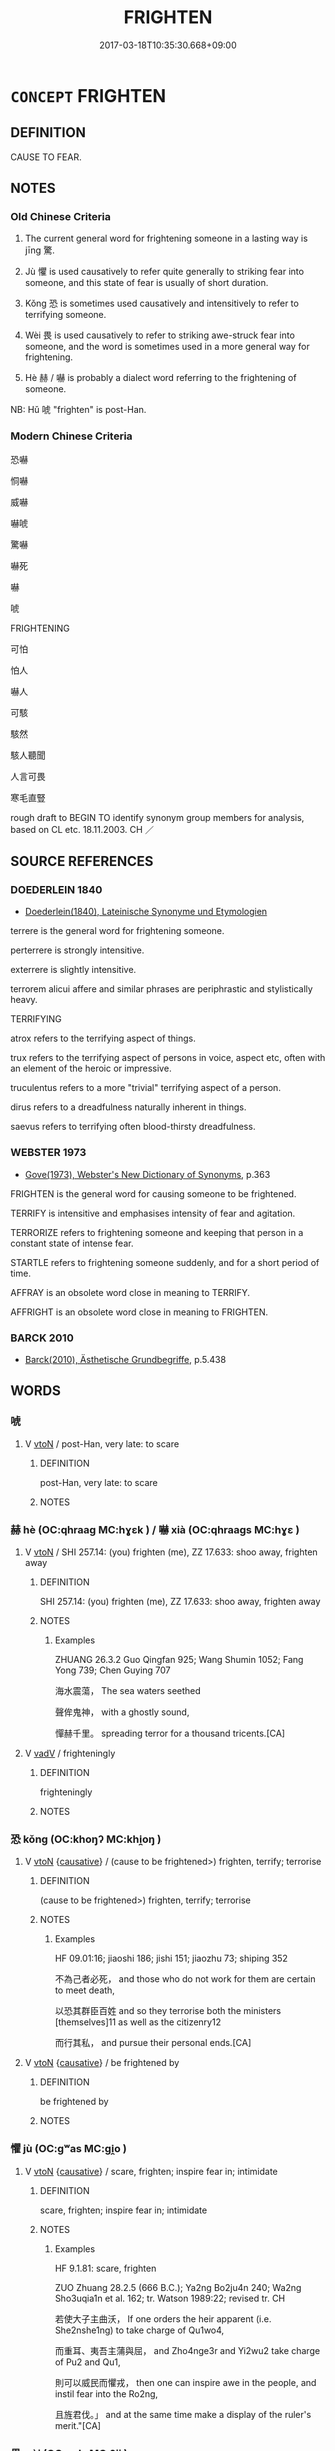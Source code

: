 # -*- mode: mandoku-tls-view -*-
#+TITLE: FRIGHTEN
#+DATE: 2017-03-18T10:35:30.668+09:00        
#+STARTUP: content
* =CONCEPT= FRIGHTEN
:PROPERTIES:
:CUSTOM_ID: uuid-199125e2-f122-463f-8884-b6c6ee5f698f
:SYNONYM+:  SCARE
:SYNONYM+:  SCARE
:SYNONYM+:  STARTLE
:SYNONYM+:  ALARM
:SYNONYM+:  TERRIFY
:SYNONYM+:  PETRIFY
:SYNONYM+:  SHOCK
:SYNONYM+:  CHILL
:SYNONYM+:  PANIC
:SYNONYM+:  SHAKE
:SYNONYM+:  DISTURB
:SYNONYM+:  DISMAY
:SYNONYM+:  UNNERVE
:SYNONYM+:  UNMAN
:SYNONYM+:  INTIMIDATE
:SYNONYM+:  TERRORIZE
:SYNONYM+:  COW
:SYNONYM+:  DAUNT
:SYNONYM+:  STRIKE TERROR INTO
:SYNONYM+:  PUT THE FEAR OF GOD INTO
:SYNONYM+:  CHILL SOMEONE TO THE BONE/MARROW
:SYNONYM+:  MAKE SOMEONE'S BLOOD RUN COLD
:SYNONYM+:  INFORMAL SCARE THE LIVING DAYLIGHTS OUT OF
:SYNONYM+:  SCARE STIFF
:SYNONYM+:  SCARE SOMEONE OUT OF THEIR WITS
:SYNONYM+:  SCARE WITLESS
:SYNONYM+:  SCARE TO DEATH
:SYNONYM+:  SCARE THE PANTS OFF
:SYNONYM+:  SPOOK
:SYNONYM+:  MAKE SOMEONE'S HAIR STAND ON END
:SYNONYM+:  MAKE SOMEONE JUMP OUT OF THEIR SKIN
:SYNONYM+:  GIVE SOMEONE THE HEEBIE-JEEBIES
:SYNONYM+:  MAKE SOMEONE'S HAIR CURL
:SYNONYM+:  SCARE THE BEJESUS OUT OF
:SYNONYM+:  ARCHAIC AFFRIGHT
:TR_ZH: 嚇
:TR_OCH: 驚
:END:
** DEFINITION

CAUSE TO FEAR.

** NOTES

*** Old Chinese Criteria
1. The current general word for frightening someone in a lasting way is jīng 驚.

2. Jù 懼 is used causatively to refer quite generally to striking fear into someone, and this state of fear is usually of short duration.

3. Kǒng 恐 is sometimes used causatively and intensitively to refer to terrifying someone.

4. Wèi 畏 is used causatively to refer to striking awe-struck fear into someone, and the word is sometimes used in a more general way for frightening.

5. Hè 赫 / 嚇 is probably a dialect word referring to the frightening of someone.

NB: Hǔ 唬 "frighten" is post-Han.

*** Modern Chinese Criteria
恐嚇

恫嚇

威嚇

嚇唬

驚嚇

嚇死

嚇

唬

FRIGHTENING

可怕

怕人

嚇人

可駭

駭然

駭人聽聞

人言可畏

寒毛直豎

rough draft to BEGIN TO identify synonym group members for analysis, based on CL etc. 18.11.2003. CH ／

** SOURCE REFERENCES
*** DOEDERLEIN 1840
 - [[cite:DOEDERLEIN-1840][Doederlein(1840), Lateinische Synonyme und Etymologien]]

terrere is the general word for frightening someone.

perterrere is strongly intensitive.

exterrere is slightly intensitive.

terrorem alicui affere and similar phrases are periphrastic and stylistically heavy.



TERRIFYING

atrox refers to the terrifying aspect of things.

trux refers to the terrifying aspect of persons in voice, aspect etc, often with an element of the heroic or impressive.

truculentus refers to a more "trivial" terrifying aspect of a person.

dirus refers to a dreadfulness naturally inherent in things.

saevus refers to terrifying often blood-thirsty dreadfulness.

*** WEBSTER 1973
 - [[cite:WEBSTER-1973][Gove(1973), Webster's New Dictionary of Synonyms]], p.363


FRIGHTEN is the general word for causing someone to be frightened.

TERRIFY is intensitive and emphasises intensity of fear and agitation.

TERRORIZE refers to frightening someone and keeping that person in a constant state of intense fear.

STARTLE refers to frightening someone suddenly, and for a short period of time.

AFFRAY is an obsolete word close in meaning to TERRIFY.

AFFRIGHT is an obsolete word close in meaning to FRIGHTEN.

*** BARCK 2010
 - [[cite:BARCK-2010][Barck(2010), Ästhetische Grundbegriffe]], p.5.438

** WORDS
   :PROPERTIES:
   :VISIBILITY: children
   :END:
*** 唬 
:PROPERTIES:
:CUSTOM_ID: uuid-93fd7cf5-19c4-4a72-933d-7ebe789d9cd0
:Char+: 唬(30,8/11) 
:END: 
**** V [[tls:syn-func::#uuid-fbfb2371-2537-4a99-a876-41b15ec2463c][vtoN]] / post-Han, very late: to scare
:PROPERTIES:
:CUSTOM_ID: uuid-1eb7538e-1996-46ad-a158-e2fc5bdbd317
:WARRING-STATES-CURRENCY: 0
:END:
****** DEFINITION

post-Han, very late: to scare

****** NOTES

*** 赫 hè (OC:qhraaɡ MC:hɣɛk ) / 嚇 xià (OC:qhraaɡs MC:hɣɛ )
:PROPERTIES:
:CUSTOM_ID: uuid-f3e70dd1-e79a-4190-ac4d-84fcb8412d44
:Char+: 赫(155,7/14) 
:Char+: 嚇(30,14/17) 
:GY_IDS+: uuid-c6591663-df19-475b-96a1-c6946281884f
:PY+: hè     
:OC+: qhraaɡ     
:MC+: hɣɛk     
:GY_IDS+: uuid-b02ebdd1-c0f9-4612-a226-ed0baede6ca2
:PY+: xià     
:OC+: qhraaɡs     
:MC+: hɣɛ     
:END: 
**** V [[tls:syn-func::#uuid-fbfb2371-2537-4a99-a876-41b15ec2463c][vtoN]] / SHI 257.14: (you) frighten (me), ZZ 17.633: shoo away, frighten away
:PROPERTIES:
:CUSTOM_ID: uuid-0a8257fe-a513-4ae0-8e92-054700795b7c
:WARRING-STATES-CURRENCY: 3
:END:
****** DEFINITION

SHI 257.14: (you) frighten (me), ZZ 17.633: shoo away, frighten away

****** NOTES

******* Examples
ZHUANG 26.3.2 Guo Qingfan 925; Wang Shumin 1052; Fang Yong 739; Chen Guying 707

 海水震蕩， The sea waters seethed 

 聲侔鬼神， with a ghostly sound, 

 憚赫千里。 spreading terror for a thousand tricents.[CA]

**** V [[tls:syn-func::#uuid-2a0ded86-3b04-4488-bb7a-3efccfa35844][vadV]] / frighteningly
:PROPERTIES:
:CUSTOM_ID: uuid-fb686f71-cdf7-4e18-a053-ea80872ab63c
:END:
****** DEFINITION

frighteningly

****** NOTES

*** 恐 kǒng (OC:khoŋʔ MC:khi̯oŋ )
:PROPERTIES:
:CUSTOM_ID: uuid-8203cde9-65a1-4086-bc29-395980bcb9d1
:Char+: 恐(61,6/10) 
:GY_IDS+: uuid-e60a2043-d478-458f-b54c-e0136f8d5d5b
:PY+: kǒng     
:OC+: khoŋʔ     
:MC+: khi̯oŋ     
:END: 
**** V [[tls:syn-func::#uuid-fbfb2371-2537-4a99-a876-41b15ec2463c][vtoN]] {[[tls:sem-feat::#uuid-fac754df-5669-4052-9dda-6244f229371f][causative]]} / (cause to be frightened>) frighten, terrify; terrorise
:PROPERTIES:
:CUSTOM_ID: uuid-374f3c64-c96d-47fb-9a5e-fd927108f0ff
:WARRING-STATES-CURRENCY: 3
:END:
****** DEFINITION

(cause to be frightened>) frighten, terrify; terrorise

****** NOTES

******* Examples
HF 09.01:16; jiaoshi 186; jishi 151; jiaozhu 73; shiping 352

 不為己者必死， and those who do not work for them are certain to meet death,

 以恐其群臣百姓 and so they terrorise both the ministers [themselves]11 as well as the citizenry12

 而行其私， and pursue their personal ends.[CA]

**** V [[tls:syn-func::#uuid-fbfb2371-2537-4a99-a876-41b15ec2463c][vtoN]] {[[tls:sem-feat::#uuid-fac754df-5669-4052-9dda-6244f229371f][causative]]} / be frightened by
:PROPERTIES:
:CUSTOM_ID: uuid-b6de8bcd-e836-43fd-9663-24869851ff18
:END:
****** DEFINITION

be frightened by

****** NOTES

*** 懼 jù (OC:ɡʷas MC:gi̯o )
:PROPERTIES:
:CUSTOM_ID: uuid-5edc986a-144b-4819-9205-f16346522160
:Char+: 懼(61,18/21) 
:GY_IDS+: uuid-8aae6353-781f-4c6b-a900-04607e7d4020
:PY+: jù     
:OC+: ɡʷas     
:MC+: gi̯o     
:END: 
**** V [[tls:syn-func::#uuid-fbfb2371-2537-4a99-a876-41b15ec2463c][vtoN]] {[[tls:sem-feat::#uuid-fac754df-5669-4052-9dda-6244f229371f][causative]]} / scare, frighten; inspire fear in; intimidate
:PROPERTIES:
:CUSTOM_ID: uuid-3dbc8a7e-47af-45ce-8ec8-bed16cc206b5
:WARRING-STATES-CURRENCY: 4
:END:
****** DEFINITION

scare, frighten; inspire fear in; intimidate

****** NOTES

******* Examples
HF 9.1.81: scare, frighten

ZUO Zhuang 28.2.5 (666 B.C.); Ya2ng Bo2ju4n 240; Wa2ng Sho3uqia1n et al. 162; tr. Watson 1989:22; revised tr. CH

 若使大子主曲沃， If one orders the heir apparent (i.e. She2nshe1ng) to take charge of Qu1wo4,

 而重耳、夷吾主蒲與屈， and Zho4nge3r and Yi2wu2 take charge of Pu2 and Qu1,

 則可以威民而懼戎， then one can inspire awe in the people, and instil fear into the Ro2ng,

 且旌君伐。」 and at the same time make a display of the ruler's merit."[CA]



*** 畏 wèi (OC:quls MC:ʔɨi )
:PROPERTIES:
:CUSTOM_ID: uuid-28687d78-06ea-493e-a93f-f7c633b0e83a
:Char+: 畏(102,4/9) 
:GY_IDS+: uuid-98a86c4f-5c59-4cb8-8fec-c4e6941869d6
:PY+: wèi     
:OC+: quls     
:MC+: ʔɨi     
:END: 
**** V [[tls:syn-func::#uuid-2480e000-36ce-4d7f-9127-3a5d5da599e1][vi+HU1]] {[[tls:sem-feat::#uuid-a24260a1-0410-4d64-acde-5967b1bef725][intensitive]]} / be designed to strike fear into people; be awe-inspiring
:PROPERTIES:
:CUSTOM_ID: uuid-78c40f92-937d-4f1f-8110-2a5cd8306a4b
:WARRING-STATES-CURRENCY: 3
:END:
****** DEFINITION

be designed to strike fear into people; be awe-inspiring

****** NOTES

**** V [[tls:syn-func::#uuid-fbfb2371-2537-4a99-a876-41b15ec2463c][vtoN]] {[[tls:sem-feat::#uuid-fac754df-5669-4052-9dda-6244f229371f][causative]]} / cause to fear> overawe, strike respectful fear into;
:PROPERTIES:
:CUSTOM_ID: uuid-6bcf70c2-6639-4275-a38d-94a99d44e5ed
:WARRING-STATES-CURRENCY: 4
:END:
****** DEFINITION

cause to fear> overawe, strike respectful fear into;

****** NOTES

******* Examples
HF 51.03:01; jiaoshi 823; jishi 1109; jiaozhu702; shiping 1814; Liao 2.316

 又且畏之以罰， an again he must scare them through punishments

 然後不敢退。 before they no longer dare to withdraw into retirement.[CA]

*** 迋 guàng (OC:kʷaŋʔ MC:ki̯ɐŋ )
:PROPERTIES:
:CUSTOM_ID: uuid-4de09a06-de22-4540-aeea-0023c60d6e04
:Char+: 迋(162,4/8) 
:GY_IDS+: uuid-06cad612-3f5e-437e-85af-d16165d4ac1f
:PY+: guàng     
:OC+: kʷaŋʔ     
:MC+: ki̯ɐŋ     
:END: 
**** V [[tls:syn-func::#uuid-fbfb2371-2537-4a99-a876-41b15ec2463c][vtoN]] / frighten
:PROPERTIES:
:CUSTOM_ID: uuid-53674862-6fdf-4fea-8ac3-fbb213c82afe
:END:
****** DEFINITION

frighten

****** NOTES

******* Examples
Zhao zhuan 21.06 「子無我迋，氥 o not frighten me, � said Ch 掗 o. [CA]

*** 駭 hài (OC:ɡrɯɯʔ MC:ɦɣɛi )
:PROPERTIES:
:CUSTOM_ID: uuid-3bd31d62-225a-443e-96e5-88f51d32a724
:Char+: 駭(187,6/16) 
:GY_IDS+: uuid-dca5ace3-5203-4ad6-9f3a-32e137dc957d
:PY+: hài     
:OC+: ɡrɯɯʔ     
:MC+: ɦɣɛi     
:END: 
**** V [[tls:syn-func::#uuid-fbfb2371-2537-4a99-a876-41b15ec2463c][vtoN]] / frighten, scare away
:PROPERTIES:
:CUSTOM_ID: uuid-a9f97695-0f33-49ac-bb94-0ae7e676b40b
:END:
****** DEFINITION

frighten, scare away

****** NOTES

*** 驚 jīng (OC:kreŋ MC:kɣaŋ )
:PROPERTIES:
:CUSTOM_ID: uuid-2883e02c-7e38-4f7e-882f-e2721a0253d3
:Char+: 驚(187,13/23) 
:GY_IDS+: uuid-5021a57e-244e-42b1-9b17-be32e70ee50f
:PY+: jīng     
:OC+: kreŋ     
:MC+: kɣaŋ     
:END: 
**** V [[tls:syn-func::#uuid-fbfb2371-2537-4a99-a876-41b15ec2463c][vtoN]] / frighten
:PROPERTIES:
:CUSTOM_ID: uuid-d1cd8af9-ebab-4817-843a-f4cc75139de2
:WARRING-STATES-CURRENCY: 3
:END:
****** DEFINITION

frighten

****** NOTES

******* Examples
ZUO Yin 1.4 (722 B.C.); Y:10; W:2; L:5

 莊公寤生， Duke Zhua1ng was born as she was waking from sleep,

 驚姜氏， which frightened the lady [CA]

ZZ 20.737

 子其意者飾知 You seem intent on ornamenting your knowledge 

 以驚愚， to alarm those who are ignorant

**** V [[tls:syn-func::#uuid-fbfb2371-2537-4a99-a876-41b15ec2463c][vtoN]] {[[tls:sem-feat::#uuid-2e48851c-928e-40f0-ae0d-2bf3eafeaa17][figurative]]} / frighten so as to shake up
:PROPERTIES:
:CUSTOM_ID: uuid-c57631bd-1201-40cd-a64a-7ccdd1dec494
:END:
****** DEFINITION

frighten so as to shake up

****** NOTES

**** V [[tls:syn-func::#uuid-fbfb2371-2537-4a99-a876-41b15ec2463c][vtoN]] {[[tls:sem-feat::#uuid-988c2bcf-3cdd-4b9e-b8a4-615fe3f7f81e][passive]]} / be frightened
:PROPERTIES:
:CUSTOM_ID: uuid-bde922db-b32e-4106-8130-0b1c20c00ed2
:END:
****** DEFINITION

be frightened

****** NOTES

******* Examples
LH 23.22.2; Liu 1990: 309

 人聞犬聲於外， When men hear a dog bark coming from outside,

 莫不驚駭， there is no one who will not feel frightened,[CA]

*** 可畏 kěwèi (OC:khlaalʔ quls MC:khɑ ʔɨi )
:PROPERTIES:
:CUSTOM_ID: uuid-436dec6e-6b79-47e7-bd95-c802bbd790e3
:Char+: 可(30,2/5) 畏(102,4/9) 
:GY_IDS+: uuid-6e6b769a-36c6-400e-8a2a-02e63bc15a1e uuid-98a86c4f-5c59-4cb8-8fec-c4e6941869d6
:PY+: kě wèi    
:OC+: khlaalʔ quls    
:MC+: khɑ ʔɨi    
:END: 
**** N [[tls:syn-func::#uuid-db0698e7-db2f-4ee3-9a20-0c2b2e0cebf0][NPab]] / fearfulness
:PROPERTIES:
:CUSTOM_ID: uuid-750e5f28-fe7e-4df5-a887-74f836c509d8
:END:
****** DEFINITION

fearfulness

****** NOTES

*** 怖畏 bùwèi (OC:phaas quls MC:phuo̝ ʔɨi )
:PROPERTIES:
:CUSTOM_ID: uuid-39c4f24e-a59c-4f5b-bc8d-7fa73df7449e
:Char+: 怖(61,5/8) 畏(102,4/9) 
:GY_IDS+: uuid-617539f2-3f33-40e0-96a7-585ee1fb8b2f uuid-98a86c4f-5c59-4cb8-8fec-c4e6941869d6
:PY+: bù wèi    
:OC+: phaas quls    
:MC+: phuo̝ ʔɨi    
:END: 
**** V [[tls:syn-func::#uuid-98f2ce75-ae37-4667-90ff-f418c4aeaa33][VPtoN]] / frighten in any way
:PROPERTIES:
:CUSTOM_ID: uuid-fdc3ed9d-87e1-4f65-9c60-4aeebec204c0
:END:
****** DEFINITION

frighten in any way

****** NOTES

*** 戰慄 zhànlì (OC:tjans b-riɡ MC:tɕiɛn lit )
:PROPERTIES:
:CUSTOM_ID: uuid-50ce86be-beeb-4cd4-a2ba-39fd79626967
:Char+: 戰(62,12/16) 慄(61,10/13) 
:GY_IDS+: uuid-916e6bd7-0ae0-4872-8f29-64246c0d8bab uuid-b4227481-974d-44d4-bafb-571eb806ce62
:PY+: zhàn lì    
:OC+: tjans b-riɡ    
:MC+: tɕiɛn lit    
:END: 
**** V [[tls:syn-func::#uuid-091af450-64e0-4b82-98a2-84d0444b6d19][VPi]] / be struck with fear, tremble with fear
:PROPERTIES:
:CUSTOM_ID: uuid-d21d2c9b-d2ef-4414-8387-2ddb53431cfe
:END:
****** DEFINITION

be struck with fear, tremble with fear

****** NOTES

**** V [[tls:syn-func::#uuid-98f2ce75-ae37-4667-90ff-f418c4aeaa33][VPtoN]] {[[tls:sem-feat::#uuid-98e7674b-b362-466f-9568-d0c14470282a][psych]]} / instill fear in (oneself)
:PROPERTIES:
:CUSTOM_ID: uuid-91507dd9-e8a0-4958-8986-fff0fa00e5ca
:END:
****** DEFINITION

instill fear in (oneself)

****** NOTES

*** 振恐 zhènkǒng (OC:kljɯns khoŋʔ MC:tɕin khi̯oŋ ) / 振恐 zhēnkǒng (OC:kljɯn khoŋʔ MC:tɕin khi̯oŋ )
:PROPERTIES:
:CUSTOM_ID: uuid-10e47112-a97d-4a2e-984a-863af00848f1
:Char+: 振(64,7/10) 恐(61,6/10) 
:Char+: 振(64,7/10) 恐(61,6/10) 
:GY_IDS+: uuid-af714bc1-f80a-4bfe-9123-1eea274949a8 uuid-e60a2043-d478-458f-b54c-e0136f8d5d5b
:PY+: zhèn kǒng    
:OC+: kljɯns khoŋʔ    
:MC+: tɕin khi̯oŋ    
:GY_IDS+: uuid-b2781abd-6efe-4375-9a4f-79b8a6fe75d3 uuid-e60a2043-d478-458f-b54c-e0136f8d5d5b
:PY+: zhēn kǒng    
:OC+: kljɯn khoŋʔ    
:MC+: tɕin khi̯oŋ    
:END: 
**** V [[tls:syn-func::#uuid-98f2ce75-ae37-4667-90ff-f418c4aeaa33][VPtoN]] {[[tls:sem-feat::#uuid-f2783e17-b4a1-4e3b-8b47-6a579c6e1eb6][resultative]]} / strike fear into
:PROPERTIES:
:CUSTOM_ID: uuid-66366e18-99ab-4f60-b067-b206ccfc71d2
:END:
****** DEFINITION

strike fear into

****** NOTES

*** 振驚 zhènjīng (OC:kljɯns kreŋ MC:tɕin kɣaŋ )
:PROPERTIES:
:CUSTOM_ID: uuid-ae2180ff-7d30-4b77-ac57-835d43ee1e5d
:Char+: 振(64,7/10) 驚(187,13/23) 
:GY_IDS+: uuid-af714bc1-f80a-4bfe-9123-1eea274949a8 uuid-5021a57e-244e-42b1-9b17-be32e70ee50f
:PY+: zhèn jīng    
:OC+: kljɯns kreŋ    
:MC+: tɕin kɣaŋ    
:END: 
**** V [[tls:syn-func::#uuid-091af450-64e0-4b82-98a2-84d0444b6d19][VPi]] {[[tls:sem-feat::#uuid-3d95d354-0c16-419f-9baf-f1f6cb6fbd07][change]]} / be startled, become frightened, become terrified
:PROPERTIES:
:CUSTOM_ID: uuid-13a3580a-e7ba-4308-acdd-65ca15e9c261
:END:
****** DEFINITION

be startled, become frightened, become terrified

****** NOTES

*** 驚動 jīngdòng (OC:kreŋ dooŋʔ MC:kɣaŋ duŋ )
:PROPERTIES:
:CUSTOM_ID: uuid-85f0cb37-8b8f-451d-8950-9fabbf991560
:Char+: 驚(187,13/23) 動(19,9/11) 
:GY_IDS+: uuid-5021a57e-244e-42b1-9b17-be32e70ee50f uuid-3d36d888-c144-4ed8-9735-9a2a8cc41c9e
:PY+: jīng dòng    
:OC+: kreŋ dooŋʔ    
:MC+: kɣaŋ duŋ    
:END: 
**** V [[tls:syn-func::#uuid-98f2ce75-ae37-4667-90ff-f418c4aeaa33][VPtoN]] {[[tls:sem-feat::#uuid-f2783e17-b4a1-4e3b-8b47-6a579c6e1eb6][resultative]]} / frighten, startle
:PROPERTIES:
:CUSTOM_ID: uuid-d6fcc135-c4ba-43b0-97e6-81883d0125fc
:END:
****** DEFINITION

frighten, startle

****** NOTES

*** 驚駭 jīnghài (OC:kreŋ ɡrɯɯʔ MC:kɣaŋ ɦɣɛi )
:PROPERTIES:
:CUSTOM_ID: uuid-5d070a1c-bd1f-4755-a19a-32167a77507e
:Char+: 驚(187,13/23) 駭(187,6/16) 
:GY_IDS+: uuid-5021a57e-244e-42b1-9b17-be32e70ee50f uuid-dca5ace3-5203-4ad6-9f3a-32e137dc957d
:PY+: jīng hài    
:OC+: kreŋ ɡrɯɯʔ    
:MC+: kɣaŋ ɦɣɛi    
:END: 
**** V [[tls:syn-func::#uuid-5b3376f4-75c4-4047-94eb-fc6d1bca520d][VPt(oN)]] / get scared of a contextually determinate thing
:PROPERTIES:
:CUSTOM_ID: uuid-9b94a86b-674a-4e40-8cf2-83831fdfe6a0
:END:
****** DEFINITION

get scared of a contextually determinate thing

****** NOTES

**** V [[tls:syn-func::#uuid-98f2ce75-ae37-4667-90ff-f418c4aeaa33][VPtoN]] / scare; scare out of their wits
:PROPERTIES:
:CUSTOM_ID: uuid-46c121be-3c80-4204-8ae0-1bcff5421cff
:END:
****** DEFINITION

scare; scare out of their wits

****** NOTES

*** 服 fú (OC:bɯɡ MC:buk )
:PROPERTIES:
:CUSTOM_ID: uuid-43172471-312d-428b-b239-c05b86d18c92
:Char+: 服(74,4/8) 
:GY_IDS+: uuid-fe1297a5-6928-493e-8978-f1244d90a5ed
:PY+: fú     
:OC+: bɯɡ     
:MC+: buk     
:END: 
**** V [[tls:syn-func::#uuid-fbfb2371-2537-4a99-a876-41b15ec2463c][vtoN]] / frighten into submission
:PROPERTIES:
:CUSTOM_ID: uuid-3fdb7f4b-cd92-4f1a-9de8-de69cca43e1a
:END:
****** DEFINITION

frighten into submission

****** NOTES

*** 寒 hán (OC:ɡaan MC:ɦɑn )
:PROPERTIES:
:CUSTOM_ID: uuid-b98e1e1d-1563-42c0-ba3f-dc011351a9b2
:Char+: 寒(40,9/12) 
:GY_IDS+: uuid-23b47fd8-2929-424f-b8bc-482da10682d6
:PY+: hán     
:OC+: ɡaan     
:MC+: ɦɑn     
:END: 
**** V [[tls:syn-func::#uuid-fbfb2371-2537-4a99-a876-41b15ec2463c][vtoN]] / chill (and thus frighten) 寒心 "chill the heart> frighten"
:PROPERTIES:
:CUSTOM_ID: uuid-29122a75-4ded-4ba6-8818-72ca08444e9d
:END:
****** DEFINITION

chill (and thus frighten) 寒心 "chill the heart> frighten"

****** NOTES

** BIBLIOGRAPHY
bibliography:../core/tlsbib.bib
